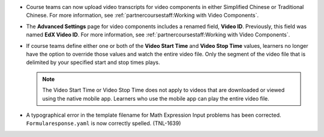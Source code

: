 
* Course teams can now upload video transcripts for video components in either
  Simplified Chinese or Traditional Chinese. For more information, see
  :ref:`partnercoursestaff:Working with Video Components`.

* The **Advanced Settings** page for video components includes a renamed field,
  **Video ID**. Previously, this field was named **EdX Video ID**. For more
  information, see :ref:`partnercoursestaff:Working with Video Components`.

* If course teams define either one or both of the **Video Start Time** and
  **Video Stop Time** values, learners no longer have the option to override
  those values and watch the entire video file. Only the segment of the video
  file that is delimited by your specified start and stop times plays.

  .. note:: The Video Start Time or Video Stop Time does not apply to videos
     that are downloaded or viewed using the native mobile app. Learners who
     use the mobile app can play the entire video file.

* A typographical error in the template filename for Math Expression Input
  problems has been corrected. ``Formularesponse.yaml`` is now correctly
  spelled. (TNL-1639)

